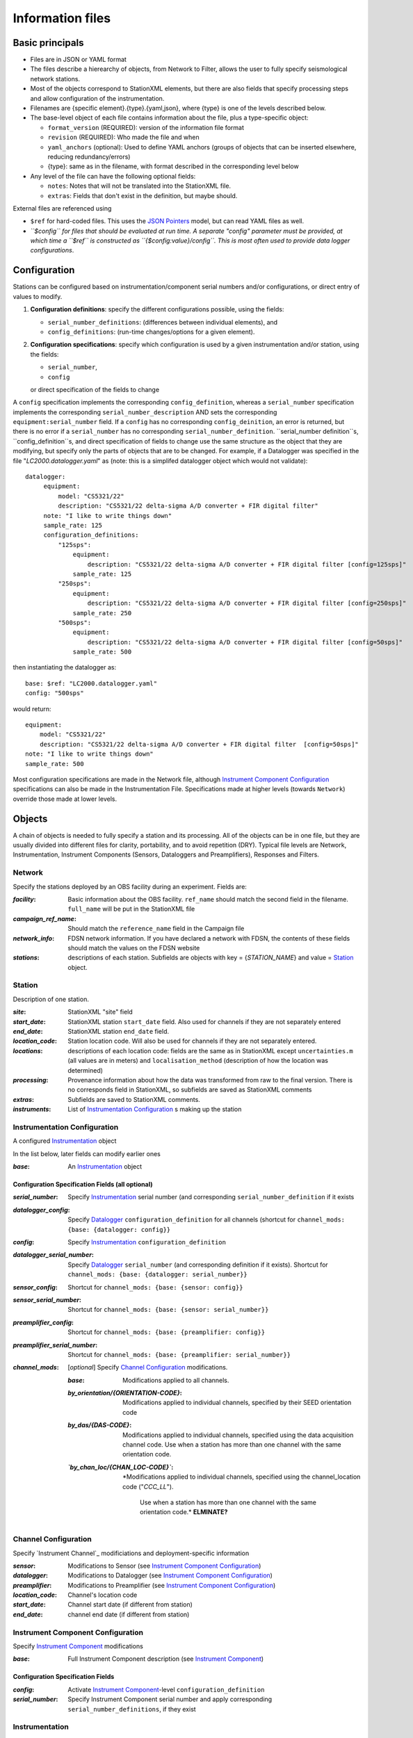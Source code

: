 *******************
Information files
*******************

Basic principals
===================================

- Files are in JSON or YAML format

- The files describe a hierearchy of objects, from Network to Filter, allows the user to fully
  specify seismological network stations. 
  
- Most of the objects correspond to StationXML elements, but there are also fields that
  specify processing steps and allow configuration of the instrumentation.

- Filenames are {specific element}.{type}.{yaml,json}, where {type} is one of
  the levels described below.

- The base-level object of each file contains information about the file, plus
  a type-specific object:

  - ``format_version`` (REQUIRED): version of the information file format
  - ``revision`` (REQUIRED): Who made the file and when
  - ``yaml_anchors`` (optional):  Used to define YAML anchors (groups
    of objects that can be inserted elsewhere, reducing redundancy/errors)
  - {type}: same as in the filename, with format described in the corresponding
    level below

- Any level of the file can have the following optional fields:

  - ``notes``: Notes that will not be translated into the StationXML file.
  - ``extras``: Fields that don't exist in the definition, but maybe should.

External files are referenced using

- ``$ref`` for hard-coded files.  This uses the
  `JSON Pointers <https://tools.ietf.org/html/rfc6901>`_ model, but
  can read YAML files as well.
- *``$config`` for files that should be evaluated at run time.  A separate
  "config" parameter must be provided, at which time a ``$ref`` is constructed
  as ``{$config:value}/config``.  This is most often used to provide data
  logger configurations*.
    
Configuration
===================================
Stations can be configured based on instrumentation/component serial numbers
and/or configurations, or direct entry of values to modify.

1) **Configuration definitions**: specify the different configurations
   possible, using the fields:
   
   - ``serial_number_definitions``: (differences between individual elements),
     and
   - ``config_definitions``: (run-time changes/options for a given element).
  
2) **Configuration specifications**: specify which configuration is
   used by a given instrumentation and/or station, using the fields:

   - ``serial_number``, 
   - ``config``
   or direct specification of the fields to change
   
A ``config`` specification implements the corresponding ``config_definition``, whereas
a ``serial_number`` specification implements the corresponding ``serial_number_description``
AND sets the corresponding ``equipment:serial_number`` field.  If a ``config`` has no corresponding
``config_deinition``, an error is returned, but there is no error if a ``serial_number`` has no corresponding
``serial_number_definition``.
``serial_number definition``s, ``config_definition``s, and direct specification
of fields to change use the same structure as the object that they are
modifying, but specify only the parts of objects that are to be changed. For
example, if a Datalogger was specified in the file
"`LC2000.datalogger.yaml`" as (note: this is a simplifed datalogger object which would not validate)::
   
   datalogger:
        equipment:
            model: "CS5321/22"
            description: "CS5321/22 delta-sigma A/D converter + FIR digital filter"
        note: "I like to write things down"
        sample_rate: 125
        configuration_definitions:
            "125sps":
                equipment:
                    description: "CS5321/22 delta-sigma A/D converter + FIR digital filter [config=125sps]"
                sample_rate: 125
            "250sps":
                equipment:
                    description: "CS5321/22 delta-sigma A/D converter + FIR digital filter [config=250sps]"
                sample_rate: 250
            "500sps":
                equipment:
                    description: "CS5321/22 delta-sigma A/D converter + FIR digital filter [config=50sps]"
                sample_rate: 500
    
then instantiating the datalogger as::
    
        base: $ref: "LC2000.datalogger.yaml"
        config: "500sps"

would return::

        equipment:
            model: "CS5321/22"
            description: "CS5321/22 delta-sigma A/D converter + FIR digital filter  [config=50sps]"
        note: "I like to write things down"
        sample_rate: 500
    
Most configuration specifications are made in the Network file, although
`Instrument Component Configuration`_ specifications can also be made in the
Instrumentation File.  Specifications made at higher levels (towards
``Network``) override those made at lower levels.

Objects
===================================
A chain of objects is needed to fully specify a station and its processing.
All of the objects can be in one file, but they are usually divided into
different files for clarity, portability, and to avoid repetition (DRY).
Typical file levels are Network, Instrumentation, Instrument Components
(Sensors, Dataloggers and Preamplifiers), Responses and Filters.

Network
*********************************

Specify the stations deployed by an OBS facility during an experiment.  Fields
are:

:`facility`: Basic information about the OBS facility.  ``ref_name`` should
    match the second field in the filename.  ``full_name`` will be
    put in the StationXML file
  
:`campaign_ref_name`: Should match the ``reference_name`` field in the
    Campaign file
   
:`network_info`: FDSN network information.  If you have declared a network
    with FDSN, the contents of these fields should match the
    values on the FDSN website
   
:`stations`: descriptions of each station.  Subfields are objects with key = 
    {`STATION_NAME`} and value = `Station`_ object.

Station
*********************************

Description of one station.
  
:`site`: StationXML "site" field
  
:`start_date`: StationXML station ``start_date`` field.  Also used for
    channels if they are not separately entered
    
:`end_date`: StationXML station ``end_date`` field.
  
:`location_code`: Station location code.  Will also be used for
    channels if they are not separately entered.

:`locations`: descriptions of each location code:  fields are the same
    as in StationXML except ``uncertainties.m`` (all values are in
    meters) and ``localisation_method`` (description of how the
    location was determined)
    
:`processing`: Provenance information about how the data was transformed from
    raw to the final version.  There is no corresponds field in
    StationXML, so subfields are saved as StationXML comments
    
:`extras`: Subfields are saved to StationXML comments.

:`instruments`: List of `Instrumentation Configuration`_ s making up the
   station   

Instrumentation Configuration
*********************************
A configured `Instrumentation`_ object

In the list below, later fields can modify earlier ones
    
:`base`: An `Instrumentation`_ object

Configuration Specification Fields (all optional)
-----------------------------

:`serial_number`: Specify `Instrumentation`_  serial number (and corresponding
    ``serial_number_definition`` if it exists
              
:`datalogger_config`: Specify `Datalogger`_ ``configuration_definition``
    for all channels (shortcut for
    ``channel_mods: {base: {datalogger: config}}``

:`config`: Specify `Instrumentation`_ ``configuration_definition``
  
:`datalogger_serial_number`: Specify `Datalogger`_ ``serial_number`` (and
    corresponding definition if it exists).  Shortcut for
    ``channel_mods: {base: {datalogger: serial_number}}``

:`sensor_config`: Shortcut for
    ``channel_mods: {base: {sensor: config}}``

:`sensor_serial_number`: Shortcut for
    ``channel_mods: {base: {sensor: serial_number}}``

:`preamplifier_config`: Shortcut for
    ``channel_mods: {base: {preamplifier: config}}``

:`preamplifier_serial_number`: Shortcut for
    ``channel_mods: {base: {preamplifier: serial_number}}``

:`channel_mods`: [*optional*] Specify `Channel Configuration`_
    modifications.
                
    :`base`: Modifications applied to all channels.
    
    :`by_orientation/{ORIENTATION-CODE}`: Modifications applied to
      individual channels, specified by their SEED orientation code
  
    :`by_das/{DAS-CODE}`: Modifications applied to individual channels,
      specified using the data acquisition channel code.
      Use when a station has more than one channel with the same
      orientation code.

    :*`by_chan_loc/{CHAN_LOC-CODE}`*: *Modifications applied to individual
     channels, specified using the channel_location code ("`CCC_LL`").
      Use when a station has more than one channel with the same
      orientation code.*  **ELMINATE?**


Channel Configuration
*********************************
Specify `Instrument Channel`_ modificiations and deployment-specific information

:`sensor`: Modifications to Sensor (see `Instrument Component Configuration`_)

:`datalogger`: Modifications to Datalogger (see `Instrument Component Configuration`_)

:`preamplifier`: Modifications to Preamplifier (see `Instrument Component Configuration`_)

:`location_code`: Channel's location code
              
:`start_date`: Channel start date (if different from station)

:`end_date`: channel end date (if different from station)
              

Instrument Component Configuration
*********************************
Specify `Instrument Component`_ modifications

:`base`: Full Instrument Component description (see `Instrument Component`_)

Configuration Specification Fields
-----------------------------

:`config`: Activate `Instrument Component`_-level
    ``configuration_definition``
  
:`serial_number`: Specify Instrument Component serial number and apply
    corresponding ``serial_number_definitions``, if they exist
              

Instrumentation
*********************************

Specify a scientfic instrument (OBS, field station), as equipment and channels

Fields are:

:`equipment`: Corresponds to StationXML Equipment object
  
:`base_channel`: (optional) A `Channel`_ object.
                 Simplifies specifying ``das_channels`` (below) if
                 the same datalogger|preamplifier|sensor is used on more than
                 one channel.  Choose the most common instrumentation channel
                 (for example, many seismometers have the same sensor
                 description on three channels).  The "`orientation_code`"
                 subfield is ignored.
:`das_channels`: A possibly incomplete `Channel`_ object.  Values provided
                 replace those in `base_channel`

Configuration Definition Fields
-----------------------------

Modifications to the above-mentioned fields.

:`configuration_definitions`: optional configurations 
      
:`serial_number_definitions`: serial number based modifications
   

Channel
*********************************

Specify an Instrumentation Channel (Instrument Components and an
orientation code). `Responses`_ for each Instrument component are stacked
from sensor (top) to datalogger (bottom)

Fields: 
-----------------------------
:sensor:  Sensor Instrument_Component

:preamplifier: Preamplifier Instrument_Component (optional)

:datalogger: Datalogger Instrument_Component

:orientation_code: SEED orientation code.

Instrument Component
*********************************

Specify an Instrument Component: `sensor`, `preamplifier` or `datalogger`.

Shared fields:
-----------------------------

:`equipment`: Corresponds to StationXML Equipment object
  
:`config_description`: Description of the default configuration.  Can be left
                       empty if there is only one configuration.

:`responses_ordered`: an ordered list of responses (see `Response Level`_)

Configuration Definition Fields
---------------------

modifications to the above-mentioned fields (plus any specific to the given
Instrument Component type).
    
:`serial_number_definitions`: serial-number based modifications

:`configuration_definitions`: optional configurations 


Component-specific Fields: 
-----------------------------

Datalogger
---------------------

:`sample_rate`: samples per second

:`delay_correction`: time correction applied to data to compensate FIR delay:

    :numeric: seconds delay to specify in last stage (for software correction
              of delay)
    :True: specify a correction in each stage corresponding to the specified
           delay in that stage
    :False: No correction will be specified (same as numeric = 0)

Sensor
---------------------

:`seed_codes`: SEED codes to give to channels using this sensor

    :`band_base`: Base SEED band code: "B" for broadband, "S" for short
                  period: obsinfo will determine the sample-rate-dependent band
                  codes to use for a given acquisition channel.
    :`instrument`: SEED instrument code
    :`orientation`: SEED orientation codes that can be associated with this
                    sensor. Each code is a key for an object containing:

                    :`azimuth.deg`: 2-element array of [value, uncertainty]
                    :`dip.deg`: 2-element array of [value, uncertainty]

Preamplifier
---------------------
None
 
Response
*********************************

:`stages`: List of response stages, most sub-elements are StationXML fields

    :`description`: string
    
    :`name`: string [``None``]

    :`input_units`: object with fields ``name`` and ``description``
    
    :`output_units`: object with fields ``name`` and ``description``
    
    :`gain`: object with fields ``value`` and ``frequency``
    
    :`decimation_factor`: factor by which this stage decimates data [1]
    
    :`output_sample_rate`: output sample rate [sps]
    
    :`delay`: Delay in seconds of the stage [0]
    
    :`calibration_date`: date of calibration that gave this response [`None`[
    
    :`filter`: `Filter`_ object

Filter
*********************************

Description of a filter.  Keys depend on the ``type``

Common fields:
-----------------------------

:`type`: "`PolesZeros`", "`Coefficients`", "`ResponseList`",
         "`FIR`", "`ANALOG`", "`DIGITAL`" or "`AD_CONVERSION`"

`PolesZeros`-specific fields:
-------------------------------

:`units`: string (only ``rad/s`` has been verified)

:`poles`: List of poles in the above units.  Each elements is a 2-element array
          containing the real and imaginary parts

:`zeros`:  List of zeros, specified as above

:`normalization_frequency`: As in StationXML

:`normatlization_factor`: As in StationXML


`FIR`-specific fields:
-------------------------------

:`symmetry`: ``ODD``, ``EVEN`` or ``NONE``

:`delay.samples`: samples delay for this FIR stage

:`coefficients`: list of FIR coefficients

:`coefficient_divisor`: Value to divide coefficients by to obtain equal energy
                        in the input and the output


`Coefficients`-specific fields:
-------------------------------

:`transfer_function_type`: "`ANALOG (RADIANS/SECOND)`", "`ANALOG (HERTZ)`", or
                           "`DIGITAL`"

:`numerator_coefficients`: list

:`denominator_coefficients`: list


`ResponseList`-specific fields:
-------------------------------

List of [frequency (Hz), amplitude, phase (degrees)] lists


`ANALOG`-specific fields:
-------------------------------

None.  Becomes a StationXML `PolesZeros` stage without poles or zeros,
``normalization_freq`` = 0 and ``normalization_factor`` = 1.0


`DIGITAL`-specific fields:
-------------------------------

None.  Becomes a StationXML `Coefficients` stage with 
``numerator = [1.0]`` and ``denominator = []``


`AD_CONVERSION`-specific fields:
-------------------------------

:`input_full_scale`: full scale value (volts)

:`output_full scale`: full scale value (counts)

Behaves the same as `DIGITAL`, the fields are for information only.


